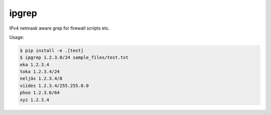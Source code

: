 ipgrep
======

IPv4 netmask aware grep for firewall scripts etc.

Usage:

.. code-block::

  $ pip install -e .[test]
  $ ipgrep 1.2.3.0/24 sample_files/test.txt 
  eka 1.2.3.4
  toka 1.2.3.4/24
  neljäs 1.2.3.4/8
  viides 1.2.3.4/255.255.0.0
  phoo 1.2.3.6/64
  xyz 1.2.3.4
